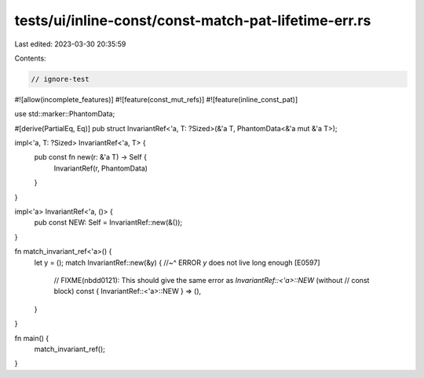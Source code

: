 tests/ui/inline-const/const-match-pat-lifetime-err.rs
=====================================================

Last edited: 2023-03-30 20:35:59

Contents:

.. code-block:: rs

    // ignore-test

#![allow(incomplete_features)]
#![feature(const_mut_refs)]
#![feature(inline_const_pat)]

use std::marker::PhantomData;

#[derive(PartialEq, Eq)]
pub struct InvariantRef<'a, T: ?Sized>(&'a T, PhantomData<&'a mut &'a T>);

impl<'a, T: ?Sized> InvariantRef<'a, T> {
    pub const fn new(r: &'a T) -> Self {
        InvariantRef(r, PhantomData)
    }
}

impl<'a> InvariantRef<'a, ()> {
    pub const NEW: Self = InvariantRef::new(&());
}

fn match_invariant_ref<'a>() {
    let y = ();
    match InvariantRef::new(&y) {
    //~^ ERROR `y` does not live long enough [E0597]
        // FIXME(nbdd0121): This should give the same error as `InvariantRef::<'a>::NEW` (without
        // const block)
        const { InvariantRef::<'a>::NEW } => (),
    }
}

fn main() {
    match_invariant_ref();
}



